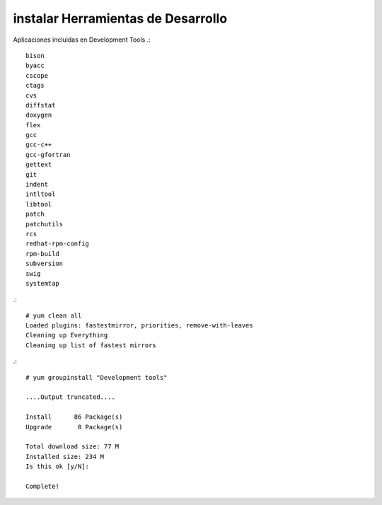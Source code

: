 instalar Herramientas de Desarrollo
====================================

Aplicaciones incluidas en Development Tools
.::

	bison
	byacc
	cscope
	ctags
	cvs
	diffstat
	doxygen
	flex
	gcc
	gcc-c++
	gcc-gfortran
	gettext
	git
	indent
	intltool
	libtool
	patch
	patchutils
	rcs
	redhat-rpm-config
	rpm-build
	subversion
	swig
	systemtap

.::

	# yum clean all
	Loaded plugins: fastestmirror, priorities, remove-with-leaves
	Cleaning up Everything
	Cleaning up list of fastest mirrors

.::

	# yum groupinstall "Development tools"

	....Output truncated....

	Install      86 Package(s)
	Upgrade       0 Package(s)

	Total download size: 77 M
	Installed size: 234 M
	Is this ok [y/N]:

	Complete!


